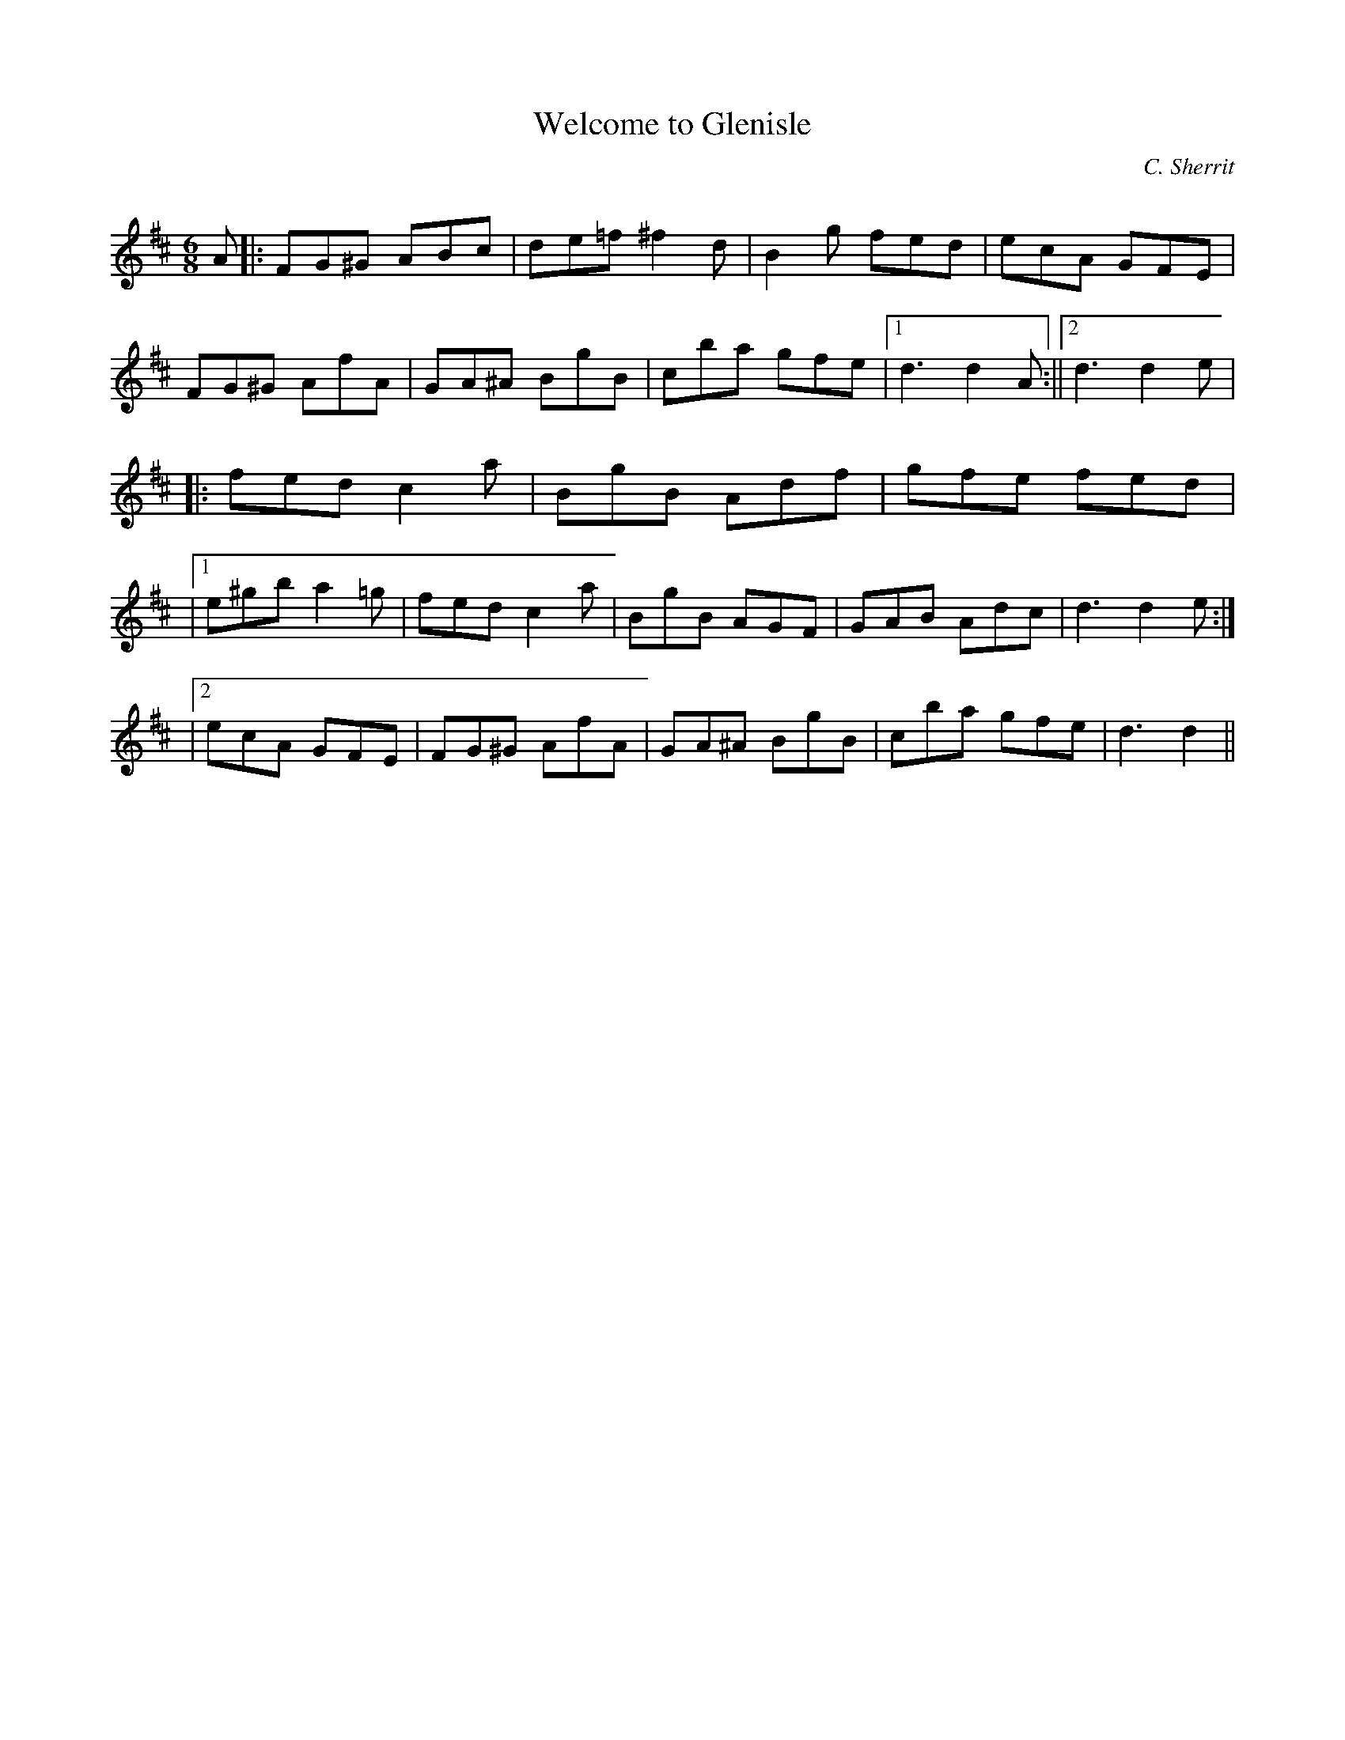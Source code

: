 X:1
T: Welcome to Glenisle
C:C. Sherrit
R:Jig
Q:180
K:D
M:6/8
L:1/16
A2|:F2G2^G2 A2B2c2|d2e2=f2 ^f4d2|B4g2 f2e2d2|e2c2A2 G2F2E2|
F2G2^G2 A2f2A2|G2A2^A2 B2g2B2|c2b2a2 g2f2e2|1d6 d4A2:||2d6 d4e2|
|:f2e2d2 c4a2|B2g2B2 A2d2f2|g2f2e2 f2e2d2|
|1e2^g2b2 a4=g2|f2e2d2 c4a2|B2g2B2 A2G2F2|G2A2B2 A2d2c2|d6 d4e2:|
|2e2c2A2 G2F2E2|F2G2^G2 A2f2A2|G2A2^A2 B2g2B2|c2b2a2 g2f2e2|d6 d4||
